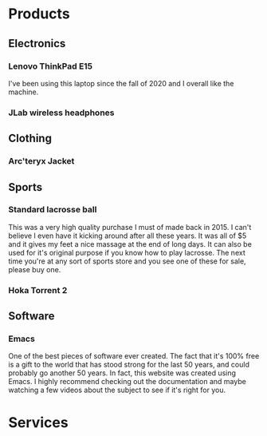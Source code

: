 * Products
** Electronics
*** Lenovo ThinkPad E15
I've been using this laptop since the fall of 2020 and I overall like the machine.
*** JLab wireless headphones
** Clothing
*** Arc'teryx Jacket
** Sports
*** Standard lacrosse ball
This was a very high quality purchase I must of made back in 2015. I can't believe I even have it kicking around after all these years. It was all of $5 and it gives my feet a nice massage at the end of long days. It can also be used for it's original purpose if you know how to play lacrosse. The next time you're at any sort of sports store and you see one of these for sale, please buy one.
*** Hoka Torrent 2
** Software
*** Emacs
One of the best pieces of software ever created. The fact that it's 100% free is a gift to the world that has stood strong for the last 50 years, and could probably go another 50 years. In fact, this website was created using Emacs. I highly recommend checking out the documentation and maybe watching a few videos about the subject to see if it's right for you.
* Services

